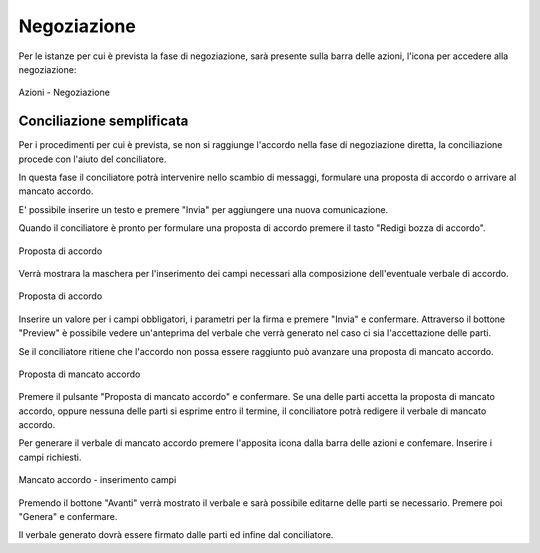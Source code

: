 Negoziazione
============

Per le istanze per cui è prevista la fase di negoziazione, sarà presente sulla barra delle azioni, l'icona per accedere alla negoziazione:

.. figure:: /media/barra_azioni_negoziazione.png
   :align: center
   :name: barra-azioni-negozizione
   :alt: Negoziazione barra azioni
   
   Azioni - Negoziazione

Conciliazione semplificata
~~~~~~~~~~~~~~~~~~~~~~~~~~

Per i procedimenti per cui è prevista, se non si raggiunge l'accordo nella fase di negoziazione diretta, la conciliazione procede con l'aiuto del conciliatore.

In questa fase il conciliatore potrà intervenire nello scambio di messaggi, formulare una proposta di accordo o arrivare al mancato accordo.

E' possibile inserire un testo e premere "Invia" per aggiungere una nuova comunicazione.

Quando il conciliatore è pronto per formulare una proposta di accordo premere il tasto "Redigi bozza di accordo".

.. figure:: /media/proposta_conciliatore.png
   :align: center
   :name: proposta-conciliatore
   :alt: Proposta di accordo
   
   Proposta di accordo

Verrà mostrara la maschera per l'inserimento dei campi necessari alla composizione dell'eventuale verbale di accordo.

.. figure:: /media/proposta_accordo.png
   :align: center
   :name: proposta-accordo
   :alt: Proposta di accordo
   
   Proposta di accordo
   
Inserire un valore per i campi obbligatori, i parametri per la firma e premere "Invia" e confermare. Attraverso il bottone "Preview" è possibile vedere un'anteprima del verbale che verrà generato nel caso ci sia l'accettazione delle parti.

Se il conciliatore ritiene che l'accordo non possa essere raggiunto può avanzare una proposta di mancato accordo.

.. figure:: /media/proposta_conciliatore.png
   :align: center
   :name: proposta-conciliatore
   :alt: Proposta di mancato accordo
   
   Proposta di mancato accordo

Premere il pulsante "Proposta di mancato accordo" e confermare. Se una delle parti accetta la proposta di mancato accordo, oppure nessuna delle parti si esprime entro il termine, il conciliatore potrà redigere il verbale di mancato accordo.

Per generare il verbale di mancato accordo premere l'apposita icona dalla barra delle azioni e confemare. Inserire i campi richiesti.

.. figure:: /media/mancato_accordo_campi.png
   :align: center
   :name: mancato-accordo-campi
   :alt: Mancato accordo
   
   Mancato accordo - inserimento campi
   
Premendo il bottone "Avanti" verrà mostrato il verbale e sarà possibile editarne delle parti se necessario. Premere poi "Genera" e confermare.

Il verbale generato dovrà essere firmato dalle parti ed infine dal conciliatore.

